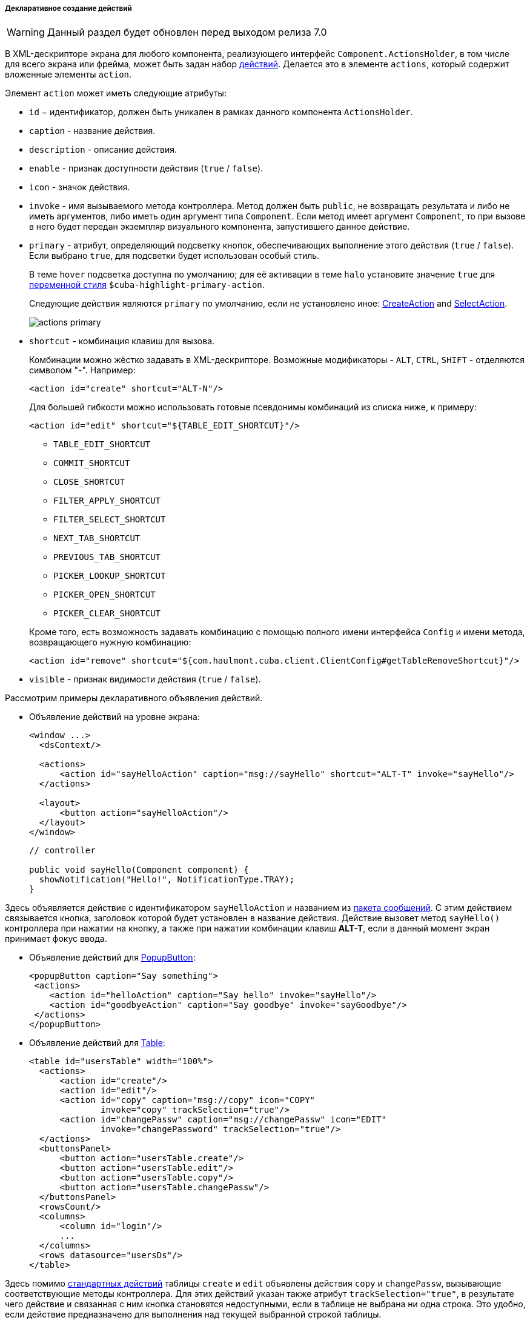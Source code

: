 :sourcesdir: ../../../../../source

[[declarative_actions]]
===== Декларативное создание действий

[WARNING]
====
Данный раздел будет обновлен перед выходом релиза 7.0
====

В XML-дескрипторе экрана для любого компонента, реализующего интерфейс `Component.ActionsHolder`, в том числе для всего экрана или фрейма, может быть задан набор <<gui_Action,действий>>. Делается это в элементе `actions`, который содержит вложенные элементы `action`.

Элемент `action` может иметь следующие атрибуты:

* `id` − идентификатор, должен быть уникален в рамках данного компонента `ActionsHolder`.

* `caption` - название действия.

* `description` - описание действия.

* `enable` - признак доступности действия (`true` / `false`).

* `icon` - значок действия.

* `invoke` - имя вызываемого метода контроллера. Метод должен быть `public`, не возвращать результата и либо не иметь аргументов, либо иметь один аргумент типа `Component`. Если метод имеет аргумент `Component`, то при вызове в него будет передан экземпляр визуального компонента, запустившего данное действие.

[[actions_primary]]
* `primary` - атрибут, определяющий подсветку кнопок, обеспечивающих выполнение этого действия (`true` / `false`). Если выбрано `true`, для подсветки будет использован особый стиль.
+
--
В теме `hover` подсветка доступна по умолчанию; для её активации в теме `halo` установите значение `true` для <<web_theme_extension_common,переменной стиля>> `$cuba-highlight-primary-action`.

Следующие действия являются `primary` по умолчанию, если не установлено иное: <<createAction,CreateAction>> and <<screen_lookup,SelectAction>>.

image::actions_primary.png[align="center"]
--

* `shortcut` - комбинация клавиш для вызова.
+
--
Комбинации можно жёстко задавать в XML-дескрипторе. Возможные модификаторы - `ALT`, `CTRL`, `SHIFT` - отделяются символом  "-". Например:

[source, xml]
----
<action id="create" shortcut="ALT-N"/>
----

Для большей гибкости можно использовать готовые псевдонимы комбинаций из списка ниже, к примеру:

[source, xml]
----
<action id="edit" shortcut="${TABLE_EDIT_SHORTCUT}"/>
----
** `TABLE_EDIT_SHORTCUT`

** `COMMIT_SHORTCUT`

** `CLOSE_SHORTCUT`

** `FILTER_APPLY_SHORTCUT`

** `FILTER_SELECT_SHORTCUT`

** `NEXT_TAB_SHORTCUT`

** `PREVIOUS_TAB_SHORTCUT`

** `PICKER_LOOKUP_SHORTCUT`

** `PICKER_OPEN_SHORTCUT`

** `PICKER_CLEAR_SHORTCUT`

Кроме того, есть возможность задавать комбинацию с помощью полного имени интерфейса `Config` и имени метода, возвращающего нужную комбинацию:

[source, xml]
----
<action id="remove" shortcut="${com.haulmont.cuba.client.ClientConfig#getTableRemoveShortcut}"/>
----
--

* `visible` - признак видимости действия (`true` / `false`).

Рассмотрим примеры декларативного объявления действий.

* Объявление действий на уровне экрана:
+
[source, xml]
----
<window ...>
  <dsContext/>

  <actions>
      <action id="sayHelloAction" caption="msg://sayHello" shortcut="ALT-T" invoke="sayHello"/>
  </actions>

  <layout>
      <button action="sayHelloAction"/>
  </layout>
</window>
----
+
[source, java]
----
// controller

public void sayHello(Component component) {
  showNotification("Hello!", NotificationType.TRAY);
}
----

Здесь объявляется действие с идентификатором `sayHelloAction` и названием из <<message_packs,пакета сообщений>>. С этим действием связывается кнопка, заголовок которой будет установлен в название действия. Действие вызовет метод `sayHello()` контроллера при нажатии на кнопку, а также при нажатии комбинации клавиш *ALT-T*, если в данный момент экран принимает фокус ввода.

* Объявление действий для <<gui_PopupButton,PopupButton>>:
+
[source, xml]
----
<popupButton caption="Say something">
 <actions>
    <action id="helloAction" caption="Say hello" invoke="sayHello"/>
    <action id="goodbyeAction" caption="Say goodbye" invoke="sayGoodbye"/>
 </actions>
</popupButton>
----

* Объявление действий для <<gui_Table,Table>>:
+
[source, xml]
----
<table id="usersTable" width="100%">
  <actions>
      <action id="create"/>
      <action id="edit"/>
      <action id="copy" caption="msg://copy" icon="COPY"
              invoke="copy" trackSelection="true"/>
      <action id="changePassw" caption="msg://changePassw" icon="EDIT"
              invoke="changePassword" trackSelection="true"/>
  </actions>
  <buttonsPanel>
      <button action="usersTable.create"/>
      <button action="usersTable.edit"/>
      <button action="usersTable.copy"/>
      <button action="usersTable.changePassw"/>
  </buttonsPanel>
  <rowsCount/>
  <columns>
      <column id="login"/>
      ...
  </columns>
  <rows datasource="usersDs"/>
</table>
----

Здесь помимо <<standard_actions,стандартных действий>> таблицы `create` и `edit` объявлены действия `copy` и `changePassw`, вызывающие соответствующие методы контроллера. Для этих действий указан также атрибут `trackSelection="true"`, в результате чего действие и связанная с ним кнопка становятся недоступными, если в таблице не выбрана ни одна строка. Это удобно, если действие предназначено для выполнения над текущей выбранной строкой таблицы. 

Для действий `create` и `edit` можно указать дополнительный атрибут `openType` для указания режима открытия экрана редактирования, как описано для метода `setOpenType()` класса <<createAction,CreateAction>>.

* Объявление действий для <<gui_PickerField,PickerField>>:
+
[source, xml]
----
<pickerField id="colourField" datasource="carDs" property="colour"/>
  <actions>
      <action id="lookup"/>
      <action id="show" icon="PICKERFIELD_LOOKUP"
              invoke="showColour" caption="" description="Show colour"/>
  </actions>
</pickerField>
----

В данном примере для компонента `PickerField` объявлено <<standard_actions,стандартное действие>> `lookup` и действие `show`, вызывающее метод `showColour()` контроллера. Так как в кнопках `PickerField`, отображающих действия, используются значки, а не надписи, атрибут `caption` явно установлен в пустую строку, иначе названием действия и заголовком кнопки стал бы идентификатор действия. Атрибут `description` позволяет отображать всплывающую подсказку при наведении мыши на кнопку действия.

Ссылки на любые декларативно объявленные действия можно получить в контроллере экрана либо непосредственно путем <<screen_controller_injection,инжекции>>, либо из компонентов, реализующих интерфейс `Component.ActionsHolder`. Это может понадобиться для программной установки свойств действия. Например:

[source, java]
----
@Named("carsTable.create")
private CreateAction createAction;

@Named("carsTable.copy")
private Action copyAction;

@Inject
private PickerField colourField;

@Override
public void init(Map<String, Object> params) {
  Map<String, Object> values = new HashMap<>();
  values.put("type", CarType.PASSENGER);
  createAction.setInitialValues(values);

  copyAction.setEnabled(false);

  Action showAction = colourField.getAction("show");
  showAction.setEnabled(false);
}
----

